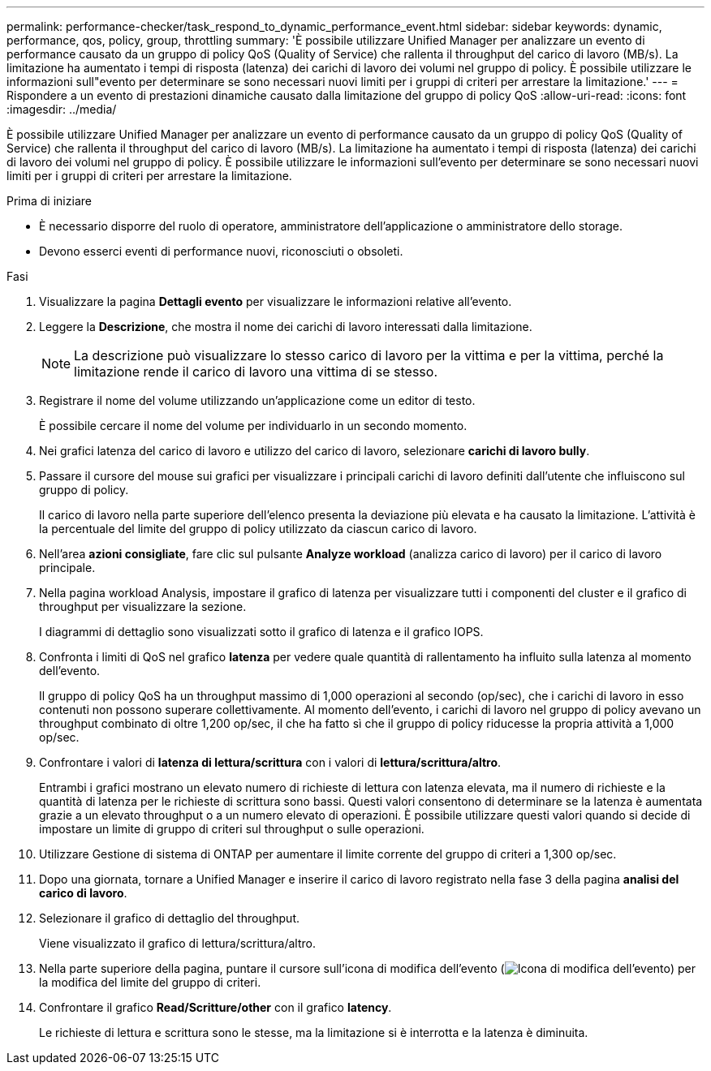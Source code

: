 ---
permalink: performance-checker/task_respond_to_dynamic_performance_event.html 
sidebar: sidebar 
keywords: dynamic, performance, qos, policy, group, throttling 
summary: 'È possibile utilizzare Unified Manager per analizzare un evento di performance causato da un gruppo di policy QoS (Quality of Service) che rallenta il throughput del carico di lavoro (MB/s). La limitazione ha aumentato i tempi di risposta (latenza) dei carichi di lavoro dei volumi nel gruppo di policy. È possibile utilizzare le informazioni sull"evento per determinare se sono necessari nuovi limiti per i gruppi di criteri per arrestare la limitazione.' 
---
= Rispondere a un evento di prestazioni dinamiche causato dalla limitazione del gruppo di policy QoS
:allow-uri-read: 
:icons: font
:imagesdir: ../media/


[role="lead"]
È possibile utilizzare Unified Manager per analizzare un evento di performance causato da un gruppo di policy QoS (Quality of Service) che rallenta il throughput del carico di lavoro (MB/s). La limitazione ha aumentato i tempi di risposta (latenza) dei carichi di lavoro dei volumi nel gruppo di policy. È possibile utilizzare le informazioni sull'evento per determinare se sono necessari nuovi limiti per i gruppi di criteri per arrestare la limitazione.

.Prima di iniziare
* È necessario disporre del ruolo di operatore, amministratore dell'applicazione o amministratore dello storage.
* Devono esserci eventi di performance nuovi, riconosciuti o obsoleti.


.Fasi
. Visualizzare la pagina *Dettagli evento* per visualizzare le informazioni relative all'evento.
. Leggere la *Descrizione*, che mostra il nome dei carichi di lavoro interessati dalla limitazione.
+
[NOTE]
====
La descrizione può visualizzare lo stesso carico di lavoro per la vittima e per la vittima, perché la limitazione rende il carico di lavoro una vittima di se stesso.

====
. Registrare il nome del volume utilizzando un'applicazione come un editor di testo.
+
È possibile cercare il nome del volume per individuarlo in un secondo momento.

. Nei grafici latenza del carico di lavoro e utilizzo del carico di lavoro, selezionare *carichi di lavoro bully*.
. Passare il cursore del mouse sui grafici per visualizzare i principali carichi di lavoro definiti dall'utente che influiscono sul gruppo di policy.
+
Il carico di lavoro nella parte superiore dell'elenco presenta la deviazione più elevata e ha causato la limitazione. L'attività è la percentuale del limite del gruppo di policy utilizzato da ciascun carico di lavoro.

. Nell'area *azioni consigliate*, fare clic sul pulsante *Analyze workload* (analizza carico di lavoro) per il carico di lavoro principale.
. Nella pagina workload Analysis, impostare il grafico di latenza per visualizzare tutti i componenti del cluster e il grafico di throughput per visualizzare la sezione.
+
I diagrammi di dettaglio sono visualizzati sotto il grafico di latenza e il grafico IOPS.

. Confronta i limiti di QoS nel grafico *latenza* per vedere quale quantità di rallentamento ha influito sulla latenza al momento dell'evento.
+
Il gruppo di policy QoS ha un throughput massimo di 1,000 operazioni al secondo (op/sec), che i carichi di lavoro in esso contenuti non possono superare collettivamente. Al momento dell'evento, i carichi di lavoro nel gruppo di policy avevano un throughput combinato di oltre 1,200 op/sec, il che ha fatto sì che il gruppo di policy riducesse la propria attività a 1,000 op/sec.

. Confrontare i valori di *latenza di lettura/scrittura* con i valori di *lettura/scrittura/altro*.
+
Entrambi i grafici mostrano un elevato numero di richieste di lettura con latenza elevata, ma il numero di richieste e la quantità di latenza per le richieste di scrittura sono bassi. Questi valori consentono di determinare se la latenza è aumentata grazie a un elevato throughput o a un numero elevato di operazioni. È possibile utilizzare questi valori quando si decide di impostare un limite di gruppo di criteri sul throughput o sulle operazioni.

. Utilizzare Gestione di sistema di ONTAP per aumentare il limite corrente del gruppo di criteri a 1,300 op/sec.
. Dopo una giornata, tornare a Unified Manager e inserire il carico di lavoro registrato nella fase 3 della pagina *analisi del carico di lavoro*.
. Selezionare il grafico di dettaglio del throughput.
+
Viene visualizzato il grafico di lettura/scrittura/altro.

. Nella parte superiore della pagina, puntare il cursore sull'icona di modifica dell'evento (image:../media/opm_change_icon.gif["Icona di modifica dell'evento"]) per la modifica del limite del gruppo di criteri.
. Confrontare il grafico *Read/Scritture/other* con il grafico *latency*.
+
Le richieste di lettura e scrittura sono le stesse, ma la limitazione si è interrotta e la latenza è diminuita.


